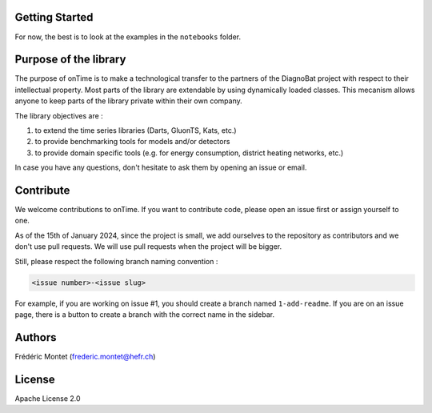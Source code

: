 

.. raw:: html

   <div align="center">
       <img src="res/ontime-logo.png" width="180" title="hover text">
       <h1>onTime—<i>your library to work with time series</i></h1>
   </div>



.. image:: https://github.com/fredmontet/ontime/actions/workflows/ci.yml/badge.svg
   :target: https://github.com/fredmontet/ontime/actions/workflows/ci.yml
   :alt: Continuous Integration


.. image:: https://badge.fury.io/py/ontime.svg
   :target: https://badge.fury.io/py/ontime
   :alt: PyPI version


Getting Started
---------------

For now, the best is to look at the examples in the ``notebooks`` folder.

Purpose of the library
----------------------

The purpose of onTime is to make a technological transfer to the partners of the 
DiagnoBat project with respect to their intellectual property. Most parts of 
the library are extendable by using dynamically loaded classes. This
mecanism allows anyone to keep parts of the library private within their own company. 

The library objectives are :


#. to extend the time series libraries (Darts, GluonTS, Kats, etc.)
#. to provide benchmarking tools for models and/or detectors
#. to provide domain specific tools (e.g. for energy consumption, district heating networks, etc.)

In case you have any questions, don't hesitate to ask them by opening an issue or email.

Contribute
----------

We welcome contributions to onTime. If you want to contribute code, please open an issue first or assign 
yourself to one.

As of the 15th of January 2024, since the project is small, we add ourselves to the repository as
contributors and we don't use pull requests. We will use pull requests when the project will be bigger.

Still, please respect the following branch naming convention : 

.. code-block::

   <issue number>-<issue slug>


For example, if you are working on issue #1, you should create a branch named ``1-add-readme``. If you are
on an issue page, there is a button to create a branch with the correct name in the sidebar.

Authors
-------

Frédéric Montet (frederic.montet@hefr.ch)

License
-------

Apache License 2.0
